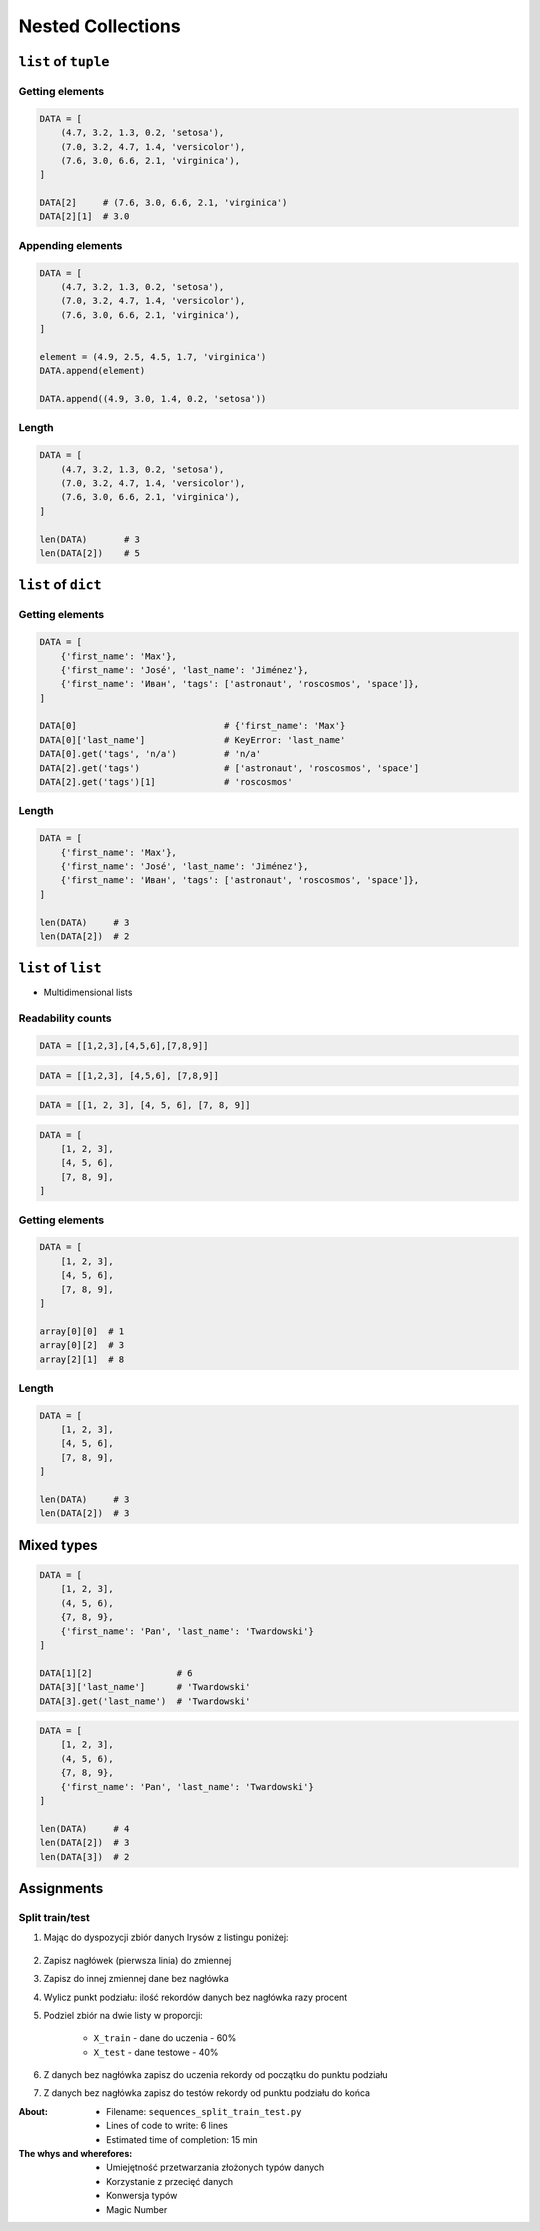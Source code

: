 ******************
Nested Collections
******************


``list`` of ``tuple``
====================

Getting elements
----------------
.. code-block:: python

    DATA = [
        (4.7, 3.2, 1.3, 0.2, 'setosa'),
        (7.0, 3.2, 4.7, 1.4, 'versicolor'),
        (7.6, 3.0, 6.6, 2.1, 'virginica'),
    ]

    DATA[2]     # (7.6, 3.0, 6.6, 2.1, 'virginica')
    DATA[2][1]  # 3.0

Appending elements
------------------
.. code-block:: python

    DATA = [
        (4.7, 3.2, 1.3, 0.2, 'setosa'),
        (7.0, 3.2, 4.7, 1.4, 'versicolor'),
        (7.6, 3.0, 6.6, 2.1, 'virginica'),
    ]

    element = (4.9, 2.5, 4.5, 1.7, 'virginica')
    DATA.append(element)

    DATA.append((4.9, 3.0, 1.4, 0.2, 'setosa'))

Length
------
.. code-block:: python

    DATA = [
        (4.7, 3.2, 1.3, 0.2, 'setosa'),
        (7.0, 3.2, 4.7, 1.4, 'versicolor'),
        (7.6, 3.0, 6.6, 2.1, 'virginica'),
    ]

    len(DATA)       # 3
    len(DATA[2])    # 5


``list`` of ``dict``
====================

Getting elements
-------------
.. code-block:: python

    DATA = [
        {'first_name': 'Max'},
        {'first_name': 'José', 'last_name': 'Jiménez'},
        {'first_name': 'Иван', 'tags': ['astronaut', 'roscosmos', 'space']},
    ]

    DATA[0]                            # {'first_name': 'Max'}
    DATA[0]['last_name']               # KeyError: 'last_name'
    DATA[0].get('tags', 'n/a')         # 'n/a'
    DATA[2].get('tags')                # ['astronaut', 'roscosmos', 'space']
    DATA[2].get('tags')[1]             # 'roscosmos'

Length
------
.. code-block:: python

    DATA = [
        {'first_name': 'Max'},
        {'first_name': 'José', 'last_name': 'Jiménez'},
        {'first_name': 'Иван', 'tags': ['astronaut', 'roscosmos', 'space']},
    ]

    len(DATA)     # 3
    len(DATA[2])  # 2


``list`` of ``list``
====================
* Multidimensional lists

Readability counts
------------------
.. code-block:: python

    DATA = [[1,2,3],[4,5,6],[7,8,9]]

.. code-block:: python

    DATA = [[1,2,3], [4,5,6], [7,8,9]]

.. code-block:: python

    DATA = [[1, 2, 3], [4, 5, 6], [7, 8, 9]]

.. code-block:: python

    DATA = [
        [1, 2, 3],
        [4, 5, 6],
        [7, 8, 9],
    ]

Getting elements
----------------
.. code-block:: python

    DATA = [
        [1, 2, 3],
        [4, 5, 6],
        [7, 8, 9],
    ]

    array[0][0]  # 1
    array[0][2]  # 3
    array[2][1]  # 8

Length
------
.. code-block:: python

    DATA = [
        [1, 2, 3],
        [4, 5, 6],
        [7, 8, 9],
    ]

    len(DATA)     # 3
    len(DATA[2])  # 3

Mixed types
===========
.. code-block:: python

    DATA = [
        [1, 2, 3],
        (4, 5, 6),
        {7, 8, 9},
        {'first_name': 'Pan', 'last_name': 'Twardowski'}
    ]

    DATA[1][2]                # 6
    DATA[3]['last_name']      # 'Twardowski'
    DATA[3].get('last_name')  # 'Twardowski'

.. code-block:: python

    DATA = [
        [1, 2, 3],
        (4, 5, 6),
        {7, 8, 9},
        {'first_name': 'Pan', 'last_name': 'Twardowski'}
    ]

    len(DATA)     # 4
    len(DATA[2])  # 3
    len(DATA[3])  # 2


Assignments
===========

Split train/test
----------------
#. Mając do dyspozycji zbiór danych Irysów z listingu poniżej:

    .. literalinclude:: assignment/sequence-iris-sample.py
        :language: python
        :caption: Sample Iris databases

#. Zapisz nagłówek (pierwsza linia) do zmiennej
#. Zapisz do innej zmiennej dane bez nagłówka
#. Wylicz punkt podziału: ilość rekordów danych bez nagłówka razy procent
#. Podziel zbiór na dwie listy w proporcji:

    - ``X_train`` - dane do uczenia - 60%
    - ``X_test`` - dane testowe - 40%

#. Z danych bez nagłówka zapisz do uczenia rekordy od początku do punktu podziału
#. Z danych bez nagłówka zapisz do testów rekordy od punktu podziału do końca

:About:
    * Filename: ``sequences_split_train_test.py``
    * Lines of code to write: 6 lines
    * Estimated time of completion: 15 min

:The whys and wherefores:
    * Umiejętność przetwarzania złożonych typów danych
    * Korzystanie z przecięć danych
    * Konwersja typów
    * Magic Number
